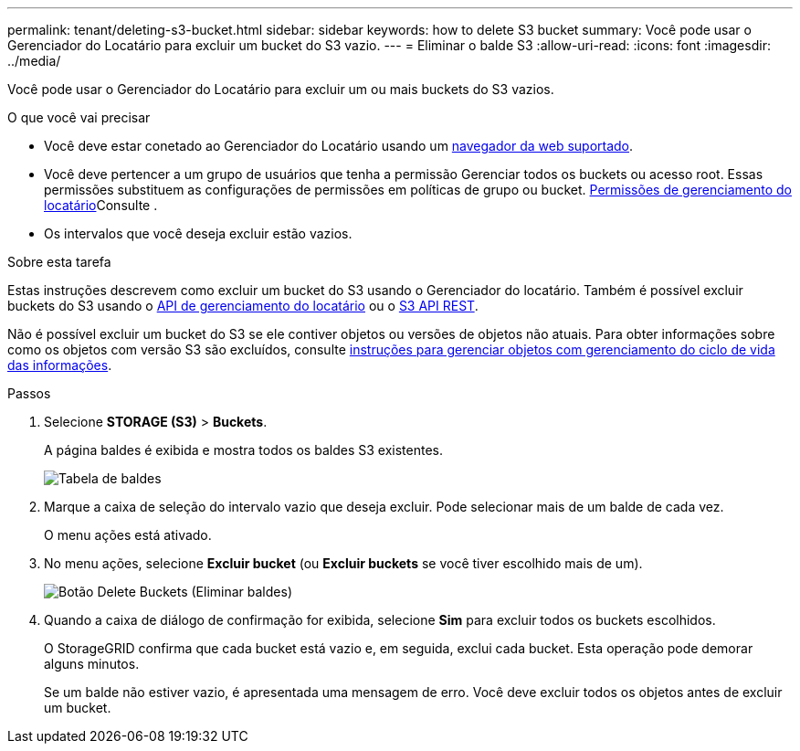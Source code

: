 ---
permalink: tenant/deleting-s3-bucket.html 
sidebar: sidebar 
keywords: how to delete S3 bucket 
summary: Você pode usar o Gerenciador do Locatário para excluir um bucket do S3 vazio. 
---
= Eliminar o balde S3
:allow-uri-read: 
:icons: font
:imagesdir: ../media/


[role="lead"]
Você pode usar o Gerenciador do Locatário para excluir um ou mais buckets do S3 vazios.

.O que você vai precisar
* Você deve estar conetado ao Gerenciador do Locatário usando um xref:../admin/web-browser-requirements.adoc[navegador da web suportado].
* Você deve pertencer a um grupo de usuários que tenha a permissão Gerenciar todos os buckets ou acesso root. Essas permissões substituem as configurações de permissões em políticas de grupo ou bucket. xref:tenant-management-permissions.adoc[Permissões de gerenciamento do locatário]Consulte .
* Os intervalos que você deseja excluir estão vazios.


.Sobre esta tarefa
Estas instruções descrevem como excluir um bucket do S3 usando o Gerenciador do locatário. Também é possível excluir buckets do S3 usando o xref:understanding-tenant-management-api.adoc[API de gerenciamento do locatário] ou o xref:../s3/s3-rest-api-supported-operations-and-limitations.adoc[S3 API REST].

Não é possível excluir um bucket do S3 se ele contiver objetos ou versões de objetos não atuais. Para obter informações sobre como os objetos com versão S3 são excluídos, consulte xref:../ilm/index.adoc[instruções para gerenciar objetos com gerenciamento do ciclo de vida das informações].

.Passos
. Selecione *STORAGE (S3)* > *Buckets*.
+
A página baldes é exibida e mostra todos os baldes S3 existentes.

+
image::../media/buckets_table.png[Tabela de baldes]

. Marque a caixa de seleção do intervalo vazio que deseja excluir. Pode selecionar mais de um balde de cada vez.
+
O menu ações está ativado.

. No menu ações, selecione *Excluir bucket* (ou *Excluir buckets* se você tiver escolhido mais de um).
+
image::../media/delete_bucket_button.png[Botão Delete Buckets (Eliminar baldes)]

. Quando a caixa de diálogo de confirmação for exibida, selecione *Sim* para excluir todos os buckets escolhidos.
+
O StorageGRID confirma que cada bucket está vazio e, em seguida, exclui cada bucket. Esta operação pode demorar alguns minutos.

+
Se um balde não estiver vazio, é apresentada uma mensagem de erro. Você deve excluir todos os objetos antes de excluir um bucket.


